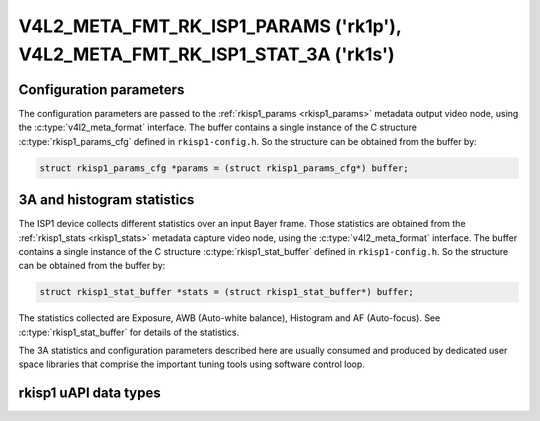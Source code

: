 .. SPDX-License-Identifier: GPL-2.0

.. _v4l2-meta-fmt-params-rkisp1:
.. _v4l2-meta-fmt-stat-rkisp1:

*****************************************************************************
V4L2_META_FMT_RK_ISP1_PARAMS ('rk1p'), V4L2_META_FMT_RK_ISP1_STAT_3A ('rk1s')
*****************************************************************************

Configuration parameters
========================

The configuration parameters are passed to the
:ref:`rkisp1_params <rkisp1_params>` metadata output video node, using
the :c:type:`v4l2_meta_format` interface. The buffer contains
a single instance of the C structure :c:type:`rkisp1_params_cfg` defined in
``rkisp1-config.h``. So the structure can be obtained from the buffer by:

.. code-block:: c

	struct rkisp1_params_cfg *params = (struct rkisp1_params_cfg*) buffer;

.. rkisp1_stat_buffer

3A and histogram statistics
===========================

The ISP1 device collects different statistics over an input Bayer frame.
Those statistics are obtained from the :ref:`rkisp1_stats <rkisp1_stats>`
metadata capture video node,
using the :c:type:`v4l2_meta_format` interface. The buffer contains a single
instance of the C structure :c:type:`rkisp1_stat_buffer` defined in
``rkisp1-config.h``. So the structure can be obtained from the buffer by:

.. code-block:: c

	struct rkisp1_stat_buffer *stats = (struct rkisp1_stat_buffer*) buffer;

The statistics collected are Exposure, AWB (Auto-white balance), Histogram and
AF (Auto-focus). See :c:type:`rkisp1_stat_buffer` for details of the statistics.

The 3A statistics and configuration parameters described here are usually
consumed and produced by dedicated user space libraries that comprise the
important tuning tools using software control loop.

rkisp1 uAPI data types
======================

.. kernel-doc:: drivers/staging/media/rkisp1/uapi/rkisp1-config.h
